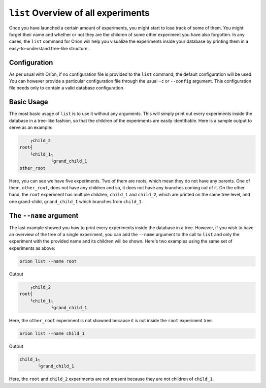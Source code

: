 ``list`` Overview of all experiments
------------------------------------

Once you have launched a certain amount of experiments, you might start to lose track of some of
them. You might forget their name and whether or not they are the children of some other experiment
you have also forgotten. In any cases, the ``list`` command for Oríon will help you visualize the
experiments inside your database by printing them in a easy-to-understand tree-like structure.

Configuration
~~~~~~~~~~~~~
As per usual with Oríon, if no configuration file is provided to the ``list`` command, the default
configuration will be used. You can however provide a particular configuration file through the
usual ``-c`` or ``--config`` argument. This configuration file needs only to contain a valid
database configuration.

Basic Usage
~~~~~~~~~~~
The most basic usage of ``list`` is to use it without any arguments. This will simply print out
every experiments inside the database in a tree-like fashion, so that the children of the
experiments are easily identifiable. Here is a sample output to serve as an example:

.. code-block:: console

         ┌child_2
     root┤
         └child_1┐
                 └grand_child_1
     other_root

Here, you can see we have five experiments. Two of them are roots, which mean they do not have any
parents. One of them, ``other_root``, does not have any children and so, it does not have any
branches coming out of it. On the other hand, the ``root`` experiment has multiple children,
``child_1`` and ``child_2``, which are printed on the same tree level, and one grand-child,
``grand_child_1`` which branches from ``child_1``.

The ``--name`` argument
~~~~~~~~~~~~~~~~~~~~~~~
The last example showed you how to print every experiments inside the database in a tree. However,
if you wish to have an overview of the tree of a single experiment, you can add the ``--name``
argument to the call to ``list`` and only the experiment with the provided name and its children
will be shown. Here's two examples using the same set of experiments as above:

.. code-block:: bash

    orion list --name root

Output

.. code-block:: console

         ┌child_2
     root┤
         └child_1┐
                 └grand_child_1

Here, the ``other_root`` experiment is not showned because it is not inside the ``root`` experiment
tree.

.. code-block:: bash

    orion list --name child_1

Output

.. code-block:: console

     child_1┐
            └grand_child_1

Here, the ``root`` and ``child_2`` experiments are not present because they are not children of
``child_1``.
